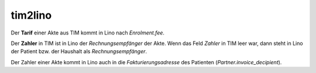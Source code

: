 ========
tim2lino
========

Der **Tarif** einer Akte aus TIM kommt in Lino nach `Enrolment.fee`.

Der **Zahler** in TIM ist in Lino der *Rechnungsempfänger* der Akte.
Wenn das Feld *Zahler* in TIM leer war, dann steht in Lino der Patient
bzw. der Haushalt als *Rechnungsempfänger*.

Der Zahler einer Akte kommt in Lino auch in die *Fakturierungsadresse*
des Patienten (*Partner.invoice_decipient*).
